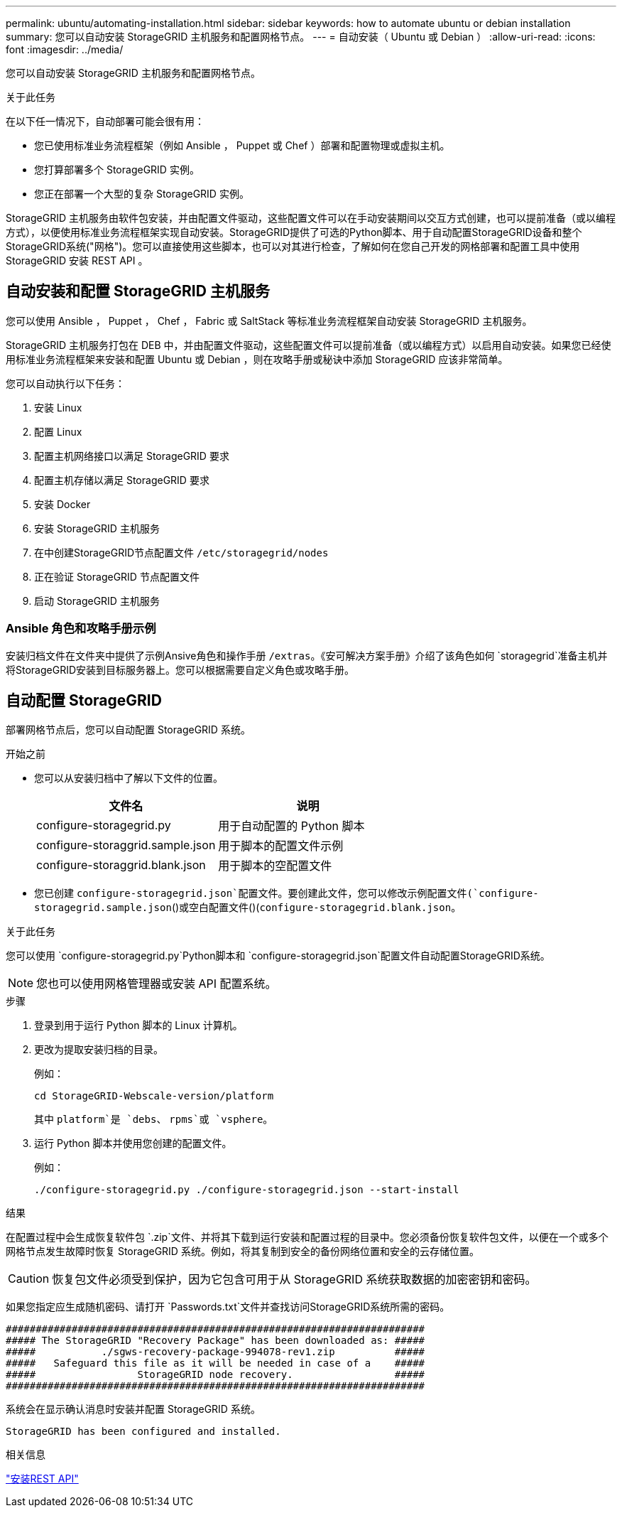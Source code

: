 ---
permalink: ubuntu/automating-installation.html 
sidebar: sidebar 
keywords: how to automate ubuntu or debian installation 
summary: 您可以自动安装 StorageGRID 主机服务和配置网格节点。 
---
= 自动安装（ Ubuntu 或 Debian ）
:allow-uri-read: 
:icons: font
:imagesdir: ../media/


[role="lead"]
您可以自动安装 StorageGRID 主机服务和配置网格节点。

.关于此任务
在以下任一情况下，自动部署可能会很有用：

* 您已使用标准业务流程框架（例如 Ansible ， Puppet 或 Chef ）部署和配置物理或虚拟主机。
* 您打算部署多个 StorageGRID 实例。
* 您正在部署一个大型的复杂 StorageGRID 实例。


StorageGRID 主机服务由软件包安装，并由配置文件驱动，这些配置文件可以在手动安装期间以交互方式创建，也可以提前准备（或以编程方式），以便使用标准业务流程框架实现自动安装。StorageGRID提供了可选的Python脚本、用于自动配置StorageGRID设备和整个StorageGRID系统("网格")。您可以直接使用这些脚本，也可以对其进行检查，了解如何在您自己开发的网格部署和配置工具中使用 StorageGRID 安装 REST API 。



== 自动安装和配置 StorageGRID 主机服务

您可以使用 Ansible ， Puppet ， Chef ， Fabric 或 SaltStack 等标准业务流程框架自动安装 StorageGRID 主机服务。

StorageGRID 主机服务打包在 DEB 中，并由配置文件驱动，这些配置文件可以提前准备（或以编程方式）以启用自动安装。如果您已经使用标准业务流程框架来安装和配置 Ubuntu 或 Debian ，则在攻略手册或秘诀中添加 StorageGRID 应该非常简单。

您可以自动执行以下任务：

. 安装 Linux
. 配置 Linux
. 配置主机网络接口以满足 StorageGRID 要求
. 配置主机存储以满足 StorageGRID 要求
. 安装 Docker
. 安装 StorageGRID 主机服务
. 在中创建StorageGRID节点配置文件 `/etc/storagegrid/nodes`
. 正在验证 StorageGRID 节点配置文件
. 启动 StorageGRID 主机服务




=== Ansible 角色和攻略手册示例

安装归档文件在文件夹中提供了示例Ansive角色和操作手册 `/extras`。《安可解决方案手册》介绍了该角色如何 `storagegrid`准备主机并将StorageGRID安装到目标服务器上。您可以根据需要自定义角色或攻略手册。



== 自动配置 StorageGRID

部署网格节点后，您可以自动配置 StorageGRID 系统。

.开始之前
* 您可以从安装归档中了解以下文件的位置。
+
[cols="1a,1a"]
|===
| 文件名 | 说明 


| configure-storagegrid.py  a| 
用于自动配置的 Python 脚本



| configure-storaggrid.sample.json  a| 
用于脚本的配置文件示例



| configure-storaggrid.blank.json  a| 
用于脚本的空配置文件

|===
* 您已创建 `configure-storagegrid.json`配置文件。要创建此文件，您可以修改示例配置文件(`configure-storagegrid.sample.json`()或空白配置文件()(`configure-storagegrid.blank.json`。


.关于此任务
您可以使用 `configure-storagegrid.py`Python脚本和 `configure-storagegrid.json`配置文件自动配置StorageGRID系统。


NOTE: 您也可以使用网格管理器或安装 API 配置系统。

.步骤
. 登录到用于运行 Python 脚本的 Linux 计算机。
. 更改为提取安装归档的目录。
+
例如：

+
[listing]
----
cd StorageGRID-Webscale-version/platform
----
+
其中 `platform`是 `debs`、 `rpms`或 `vsphere`。

. 运行 Python 脚本并使用您创建的配置文件。
+
例如：

+
[listing]
----
./configure-storagegrid.py ./configure-storagegrid.json --start-install
----


.结果
在配置过程中会生成恢复软件包 `.zip`文件、并将其下载到运行安装和配置过程的目录中。您必须备份恢复软件包文件，以便在一个或多个网格节点发生故障时恢复 StorageGRID 系统。例如，将其复制到安全的备份网络位置和安全的云存储位置。


CAUTION: 恢复包文件必须受到保护，因为它包含可用于从 StorageGRID 系统获取数据的加密密钥和密码。

如果您指定应生成随机密码、请打开 `Passwords.txt`文件并查找访问StorageGRID系统所需的密码。

[listing]
----
######################################################################
##### The StorageGRID "Recovery Package" has been downloaded as: #####
#####           ./sgws-recovery-package-994078-rev1.zip          #####
#####   Safeguard this file as it will be needed in case of a    #####
#####                 StorageGRID node recovery.                 #####
######################################################################
----
系统会在显示确认消息时安装并配置 StorageGRID 系统。

[listing]
----
StorageGRID has been configured and installed.
----
.相关信息
link:overview-of-installation-rest-api.html["安装REST API"]
